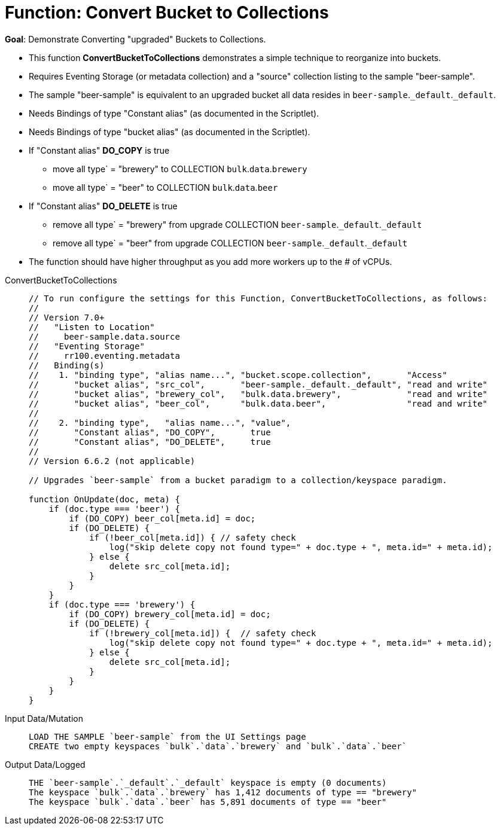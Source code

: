 = Function: Convert Bucket to Collections
:page-edition: Enterprise Edition
:tabs:

*Goal*: Demonstrate Converting "upgraded" Buckets to Collections.

* This function *ConvertBucketToCollections* demonstrates a simple technique to reorganize into buckets.
* Requires Eventing Storage (or metadata collection) and a "source" collection listing to the sample "beer-sample".
* The sample "beer-sample" is equivalent to an upgraded bucket all data resides in `beer-sample`.`_default`.`_default`.
* Needs Bindings of type "Constant alias" (as documented in the Scriptlet).
* Needs Bindings of type "bucket alias" (as documented in the Scriptlet).
* If "Constant alias" *DO_COPY* is true
** move all type` = "brewery" to COLLECTION `bulk`.`data`.`brewery` 
** move all type` = "beer" to COLLECTION `bulk`.`data`.`beer`
* If "Constant alias" *DO_DELETE* is true
** remove all type` = "brewery" from upgrade COLLECTION `beer-sample`.`_default`.`_default` 
** remove all type` = "beer" from upgrade COLLECTION `beer-sample`.`_default`.`_default`
* The function should have higher throughput as you add more workers up to the # of vCPUs.

[{tabs}] 
====
ConvertBucketToCollections::
+
--
[source,javascript]
----
// To run configure the settings for this Function, ConvertBucketToCollections, as follows:
//
// Version 7.0+
//   "Listen to Location"
//     beer-sample.data.source
//   "Eventing Storage"
//     rr100.eventing.metadata
//   Binding(s)
//    1. "binding type", "alias name...", "bucket.scope.collection",       "Access"
//       "bucket alias", "src_col",       "beer-sample._default._default", "read and write"
//       "bucket alias", "brewery_col",   "bulk.data.brewery",             "read and write"
//       "bucket alias", "beer_col",      "bulk.data.beer",                "read and write"
//
//    2. "binding type",   "alias name...", "value",      
//       "Constant alias", "DO_COPY",       true
//       "Constant alias", "DO_DELETE",     true
//
// Version 6.6.2 (not applicable)

// Upgrades `beer-sample` from a bucket paradigm to a collection/keyspace paradigm.

function OnUpdate(doc, meta) {
    if (doc.type === 'beer') {
        if (DO_COPY) beer_col[meta.id] = doc;  
        if (DO_DELETE) {
            if (!beer_col[meta.id]) { // safety check
                log("skip delete copy not found type=" + doc.type + ", meta.id=" + meta.id);
            } else {
                delete src_col[meta.id];
            }
        }
    }
    if (doc.type === 'brewery') {
        if (DO_COPY) brewery_col[meta.id] = doc;     
        if (DO_DELETE) {
            if (!brewery_col[meta.id]) {  // safety check
                log("skip delete copy not found type=" + doc.type + ", meta.id=" + meta.id);
            } else {
                delete src_col[meta.id];
            }
        }
    }    
}
----
--

Input Data/Mutation::
+
--
[source,text]
----
LOAD THE SAMPLE `beer-sample` from the UI Settings page
CREATE two empty keyspaces `bulk`.`data`.`brewery` and `bulk`.`data`.`beer`
----
--

Output Data/Logged::
+
-- 
[source,text]
----
THE `beer-sample`.`_default`.`_default` keyspace is empty (0 documents)
The keyspace `bulk`.`data`.`brewery` has 1,412 documents of type == "brewery"
The keyspace `bulk`.`data`.`beer` has 5,891 documents of type == "beer"
----
--
====
